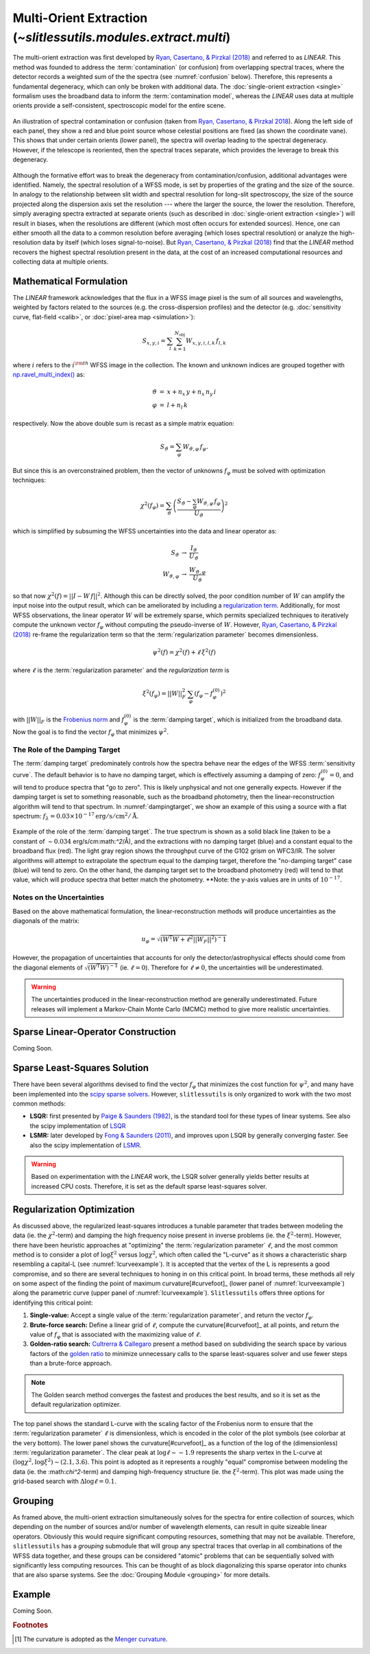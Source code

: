 .. _multi:


Multi-Orient Extraction (`~slitlessutils.modules.extract.multi`)
================================================================

The multi-orient extraction was first developed by `Ryan, Casertano, & Pirzkal (2018) <https://ui.adsabs.harvard.edu/abs/2018PASP..130c4501R/abstract>`_ and referred to as *LINEAR*.  This method was founded to address the :term:`contamination` (or confusion) from overlapping spectral traces, where the detector records a weighted sum of the the spectra (see :numref:`confusion` below).  Therefore, this represents a fundamental degeneracy, which can only be broken with additional data.  The :doc:`single-orient extraction <single>` formalism uses the broadband data to inform the :term:`contamination model`, whereas the *LINEAR* uses data at multiple orients provide a self-consistent, spectroscopic model for the entire scene.

.. _confusion:
.. figure:: images/confusion.png
   :align: center
   :alt: Illustration of confusion

   An illustration of spectral contamination or confusion (taken from `Ryan, Casertano, & Pirzkal 2018 <https://ui.adsabs.harvard.edu/abs/2018PASP..130c4501R/abstract>`_).  Along the left side of each panel, they show a red and blue point source whose celestial positions are fixed (as shown the coordinate vane).  This shows that under certain orients (lower panel), the spectra will overlap leading to the spectral degeneracy.  However, if the telescope is reoriented, then the spectral traces separate, which provides the leverage to break this degeneracy.


Although the formative effort was to break the degeneracy from contamination/confusion, additional advantages were identified. Namely, the spectral resolution of a WFSS mode, is set by properties of the grating and the size of the source.  In analogy to the relationship between slit width and spectral resolution for long-slit spectroscopy, the size of the source projected along the dispersion axis set the resolution --- where the larger the source, the lower the resolution.  Therefore, simply averaging spectra extracted at separate orients (such as described in :doc:`single-orient extraction <single>`) will result in biases, when the resolutions are different (which most often occurs for extended sources).  Hence, one can either smooth all the data to a common resolution before averaging (which loses spectral resolution) or analyze the high-resolution data by itself (which loses signal-to-noise).  But `Ryan, Casertano, & Pirzkal (2018) <https://ui.adsabs.harvard.edu/abs/2018PASP..130c4501R/abstract>`_ find that the *LINEAR* method recovers the highest spectral resolution present in the data, at the cost of an increased computational resources and collecting data at multiple orients.


Mathematical Formulation
------------------------

The *LINEAR* framework acknowledges that the flux in a WFSS image pixel is the sum of all sources and wavelengths, weighted by factors related to the sources (e.g. the cross-dispersion profiles) and the detector (e.g. :doc:`sensitivity curve, flat-field <calib>`, or :doc:`pixel-area map <simulation>`):

.. math::

   S_{x,y,i} = \sum_{l}\sum_{k=1}^{N_\mathrm{obj}} W_{x,y,i,l,k}\, f_{l,k}

where :math:`i` refers to the :math:`i^{\rm th}` WFSS image in the collection.  The known and unknown indices are grouped together with `np.ravel_multi_index() <https://numpy.org/doc/stable/reference/generated/numpy.ravel_multi_index.html>`_ as:

.. math::

   \begin{eqnarray}
      \vartheta &=& x + n_x\,y+ n_x\,n_y\,i\\
      \varphi &=& l + n_l\,k
   \end{eqnarray}

respectively.  Now the above double sum is recast as a simple matrix equation:

.. math::

   S_{\vartheta} = \sum_\varphi W_{\vartheta,\varphi}\, f_{\varphi}.

But since this is an overconstrained problem, then the vector of unknowns :math:`f_{\varphi}` must be solved with optimization techniques:

.. math::

   \chi^2\left(f_\varphi\right) = \sum_{\vartheta} \left(\frac{S_{\vartheta} - \sum_{\varphi} W_{\vartheta,\varphi}\,f_{\varphi}}{U_{\vartheta}}\right)^2

which is simplified by subsuming the WFSS uncertainties into the data and linear operator as:

.. math::

   \begin{eqnarray}
      S_{\vartheta} &\rightarrow& \frac{I_{\vartheta}}{U_{\vartheta}}\\
      W_{\vartheta,\varphi} &\rightarrow& \frac{W_{\vartheta,\varphi}}{U_{\vartheta}}
   \end{eqnarray}

so that now :math:`\chi^2(f) = ||I - W\,f||^2`.  Although this can be directly solved, the poor condition number of :math:`W` can amplify the input noise into the output result, which can be ameliorated by including a `regularization term <https://en.wikipedia.org/wiki/Ridge_regression>`_.  Additionally, for most WFSS observations, the linear operator :math:`W` will be extremely sparse, which permits specialized techniques to iteratively compute the unknown vector :math:`f_{\varphi}` without computing the pseudo-inverse of :math:`W`.  However, `Ryan, Casertano, & Pirzkal (2018) <https://ui.adsabs.harvard.edu/abs/2018PASP..130c4501R/abstract>`_ re-frame the regularization term so that the :term:`regularization parameter` becomes dimensionless.

.. math::

   \psi^2(f) = \chi^2(f) + \ell\,\xi^2(f)

where :math:`\ell` is the :term:`regularization parameter` and the *regularization term* is

.. math::

   \xi^2\left(f_\varphi\right) = ||W||_F^2\,\sum_\varphi\left(f_{\varphi}-f_{\varphi}^{(0)}\right)^2

with :math:`||W||_F` is the `Frobenius norm <https://en.wikipedia.org/wiki/Matrix_norm>`_ and :math:`f_{\varphi}^{(0)}` is the :term:`damping target`, which is initialized from the broadband data.  Now the goal is to find the vector :math:`f_\varphi` that minimizes :math:`\psi^2`.


The Role of the Damping Target
^^^^^^^^^^^^^^^^^^^^^^^^^^^^^^

The :term:`damping target` predominately controls how the spectra behave near the edges of the WFSS :term:`sensitivity curve`.  The default behavior is to have no damping target, which is effectively assuming a damping of zero: :math:`f_{\varphi}^{(0)}=0`, and will tend to produce spectra that "go to zero".  This is likely unphysical and not one generally expects.  However if the damping target is set to something reasonable, such as the broadband photometry, then the linear-reconstruction algorithm will tend to that spectrum.  In :numref:`dampingtarget`, we show an example of this using a source with a flat spectrum: :math:`f_{\lambda}=0.03\times10^{-17} \mathrm{erg}/\mathrm{s}/\mathrm{cm}^2/\mathrm{Å}`.  


.. _dampingtarget:
.. figure:: images/target.pdf
   :align: center
   :alt: Effect of damping target.

   Example of the role of the :term:`damping target`.  The true spectrum is shown as a solid black line (taken to be a constant of :math:`\sim0.034` erg/s/cm:math:`^2`/Å), and the extractions with no damping target (blue) and a constant equal to the broadband flux (red).  The light gray region shows the throughput curve of the G102 grism on WFC3/IR.  The solver algorithms will attempt to extrapolate the spectrum equal to the damping target, therefore the "no-damping target" case (blue) will tend to zero.  On the other hand, the damping target set to the broadband photometry (red) will tend to that value, which will produce spectra that better match the photometry.  **Note: the y-axis values are in units of :math:`10^{-17}`.  

Notes on the Uncertainties
^^^^^^^^^^^^^^^^^^^^^^^^^^

Based on the above mathematical formulation, the linear-reconstruction methods will produce uncertainties as the diagonals of the matrix: 

.. math::
   u_{\varphi} = \sqrt{\left(W^\mathrm{T}W+\ell^2||W_F||^2\right)^-1}

However, the propagation of uncertainties that accounts for only the detector/astrophysical effects should come from the diagonal elements of :math:`\sqrt{\left(W^\mathrm{T}W\right)^{-1}}` (ie. :math:`\ell=0`).  Therefore for :math:`\ell\neq0`, the uncertainties will be underestimated.  


.. warning::
   The uncertainties produced in the linear-reconstruction method are generally underestimated.  Future releases will implement a Markov-Chain Monte Carlo (MCMC) method to give more realistic uncertainties.


.. _matrix:

Sparse Linear-Operator Construction
-----------------------------------

Coming Soon.




.. _solutions:

Sparse Least-Squares Solution
-----------------------------

There have been several algorithms devised to find the vector :math:`f_{\varphi}` that minimizes the cost function for :math:`\psi^2`, and many have been implemented into the `scipy sparse solvers <https://docs.scipy.org/doc/scipy/reference/sparse.linalg.html#module-scipy.sparse.linalg>`_.  However, ``slitlessutils`` is only organized to work with the two most common methods:

* **LSQR:** first presented by `Paige & Saunders (1982) <https://dl.acm.org/doi/10.1145/355984.355989>`_, is the standard tool for these types of linear systems.  See also the scipy implementation of `LSQR <https://docs.scipy.org/doc/scipy/reference/generated/scipy.sparse.linalg.lsqr.html>`_
* **LSMR:** later developed by `Fong & Saunders (2011) <https://arxiv.org/abs/1006.0758>`_, and improves upon LSQR by generally converging faster.  See also the scipy implementation of `LSMR <https://docs.scipy.org/doc/scipy/reference/generated/scipy.sparse.linalg.lsmr.html>`_.


.. warning::
   Based on experimentation with the *LINEAR* work, the LSQR solver generally yields better results at increased CPU costs.  Therefore, it is set as the default sparse least-squares solver.


.. _regularization:

Regularization Optimization
---------------------------

As discussed above, the regularized least-squares introduces a tunable parameter that trades between modeling the data (ie. the :math:`\chi^2`-term) and damping the high frequency noise present in inverse problems (ie. the :math:`\xi^2`-term).  However, there have been heuristic approaches at "optimizing" the :term:`regularization parameter` :math:`\ell`, and the most common method is to consider a plot of :math:`\log\xi^2` versus :math:`\log\chi^2`, which often called the "L-curve" as it shows a characteristic sharp resembling a capital-L (see :numref:`lcurveexample`).  It is accepted that the vertex of the L is represents a good compromise, and so there are several techniques to honing in on this critical point. In broad terms, these methods all rely on some aspect of the finding the point of maximum curvature[#curvefoot]_ (lower panel of :numref:`lcurveexample`) along the parametric curve (upper panel of :numref:`lcurveexample`).  ``Slitlessutils`` offers three options for identifying this critical point:

#. **Single-value:** Accept a single value of the :term:`regularization parameter`, and return the vector :math:`f_{\varphi}`.
#. **Brute-force search:** Define a linear grid of :math:`\ell`, compute the curvature[#curvefoot]_ at all points, and return the value of :math:`f_{\varphi}` that is associated with the maximizing value of :math:`\ell`.
#. **Golden-ratio search:** `Cultrerra & Callegaro <https://ui.adsabs.harvard.edu/abs/2020IOPSN...1b5004C/abstract>`_ present a method based on subdividing the search space by various factors of the `golden ratio <https://en.wikipedia.org/wiki/Golden_ratio>`_ to minimize unnecessary calls to the sparse least-squares solver and use fewer steps than a brute-force approach.

.. note::
   The Golden search method converges the fastest and produces the best results, and so it is set as the default regularization optimizer.


.. _lcurveexample:
.. figure:: images/starfield_multi_lcv.pdf
   :align: center
   :alt: Example regularization plot.

   The top panel shows the standard L-curve with the scaling factor of the Frobenius norm to ensure that the :term:`regularization parameter` :math:`\ell` is dimensionless, which is encoded in the color of the plot symbols (see colorbar at the very bottom).  The lower panel shows the curvature[#curvefoot]_ as a function of the log of the (dimensionless) :term:`regularization parameter`.  The clear peak at :math:`\log\ell\sim-1.9` represents the sharp vertex in the L-curve at :math:`(\log\chi^2,\log\xi^2)\sim(2.1,3.6)`.  This point is adopted as it represents a roughly "equal" compromise between modeling the data (ie. the :\math:`\chi^2`-term) and damping high-frequency structure (ie. the :math:`\xi^2`-term).  This plot was made using the grid-based search with :math:`\Delta\log\ell=0.1`.




Grouping
--------

As framed above, the multi-orient extraction simultaneously solves for the spectra for entire collection of sources, which depending on the number of sources and/or number of wavelength elements, can result in quite sizeable linear operators.  Obviously this would require significant computing resources, something that may not be available.  Therefore, ``slitlessutils`` has a *grouping* submodule that will group any spectral traces that overlap in all combinations of the WFSS data together, and these groups can be considered "atomic" problems that can be sequentially solved with significantly less computing resources.  This can be thought of as block diagonalizing this sparse operator into chunks that are also sparse systems.  See the :doc:`Grouping Module <grouping>` for more details.


Example
-------

Coming Soon.



.. rubric:: Footnotes
.. [#curvefoot] The curvature is adopted as the `Menger curvature <https://en.wikipedia.org/wiki/Menger_curvature>`_.
